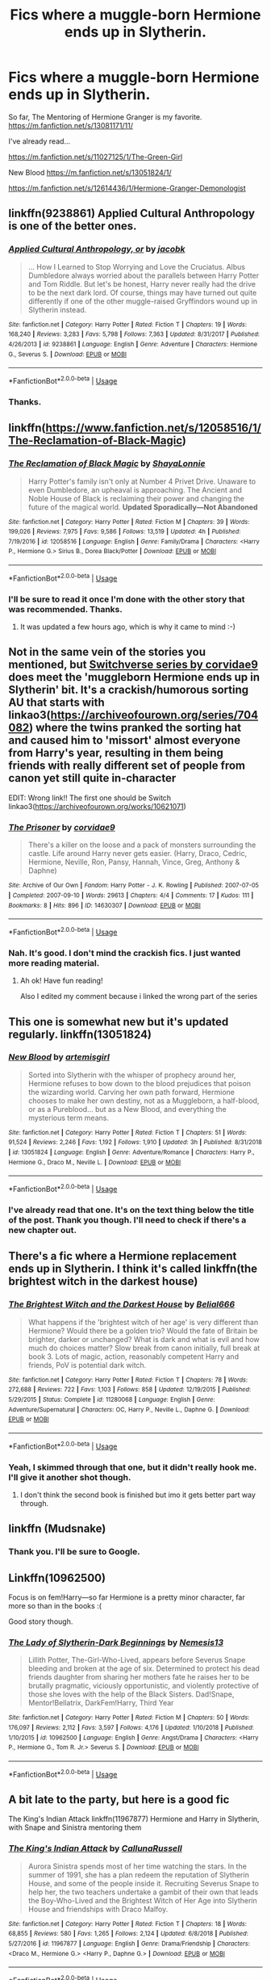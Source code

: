 #+TITLE: Fics where a muggle-born Hermione ends up in Slytherin.

* Fics where a muggle-born Hermione ends up in Slytherin.
:PROPERTIES:
:Score: 7
:DateUnix: 1552614912.0
:DateShort: 2019-Mar-15
:FlairText: Fic Search
:END:
So far, The Mentoring of Hermione Granger is my favorite. [[https://m.fanfiction.net/s/13081171/11/]]

I've already read...

[[https://m.fanfiction.net/s/11027125/1/The-Green-Girl]]

New Blood [[https://m.fanfiction.net/s/13051824/1/]]

[[https://m.fanfiction.net/s/12614436/1/Hermione-Granger-Demonologist]]


** linkffn(9238861) Applied Cultural Anthropology is one of the better ones.
:PROPERTIES:
:Author: 4ecks
:Score: 9
:DateUnix: 1552616153.0
:DateShort: 2019-Mar-15
:END:

*** [[https://www.fanfiction.net/s/9238861/1/][*/Applied Cultural Anthropology, or/*]] by [[https://www.fanfiction.net/u/2675402/jacobk][/jacobk/]]

#+begin_quote
  ... How I Learned to Stop Worrying and Love the Cruciatus. Albus Dumbledore always worried about the parallels between Harry Potter and Tom Riddle. But let's be honest, Harry never really had the drive to be the next dark lord. Of course, things may have turned out quite differently if one of the other muggle-raised Gryffindors wound up in Slytherin instead.
#+end_quote

^{/Site/:} ^{fanfiction.net} ^{*|*} ^{/Category/:} ^{Harry} ^{Potter} ^{*|*} ^{/Rated/:} ^{Fiction} ^{T} ^{*|*} ^{/Chapters/:} ^{19} ^{*|*} ^{/Words/:} ^{168,240} ^{*|*} ^{/Reviews/:} ^{3,283} ^{*|*} ^{/Favs/:} ^{5,798} ^{*|*} ^{/Follows/:} ^{7,363} ^{*|*} ^{/Updated/:} ^{8/31/2017} ^{*|*} ^{/Published/:} ^{4/26/2013} ^{*|*} ^{/id/:} ^{9238861} ^{*|*} ^{/Language/:} ^{English} ^{*|*} ^{/Genre/:} ^{Adventure} ^{*|*} ^{/Characters/:} ^{Hermione} ^{G.,} ^{Severus} ^{S.} ^{*|*} ^{/Download/:} ^{[[http://www.ff2ebook.com/old/ffn-bot/index.php?id=9238861&source=ff&filetype=epub][EPUB]]} ^{or} ^{[[http://www.ff2ebook.com/old/ffn-bot/index.php?id=9238861&source=ff&filetype=mobi][MOBI]]}

--------------

*FanfictionBot*^{2.0.0-beta} | [[https://github.com/tusing/reddit-ffn-bot/wiki/Usage][Usage]]
:PROPERTIES:
:Author: FanfictionBot
:Score: 3
:DateUnix: 1552616166.0
:DateShort: 2019-Mar-15
:END:


*** Thanks.
:PROPERTIES:
:Score: 1
:DateUnix: 1552616242.0
:DateShort: 2019-Mar-15
:END:


** linkffn([[https://www.fanfiction.net/s/12058516/1/The-Reclamation-of-Black-Magic]])
:PROPERTIES:
:Author: Wirenfeldt
:Score: 3
:DateUnix: 1552625038.0
:DateShort: 2019-Mar-15
:END:

*** [[https://www.fanfiction.net/s/12058516/1/][*/The Reclamation of Black Magic/*]] by [[https://www.fanfiction.net/u/5869599/ShayaLonnie][/ShayaLonnie/]]

#+begin_quote
  Harry Potter's family isn't only at Number 4 Privet Drive. Unaware to even Dumbledore, an upheaval is approaching. The Ancient and Noble House of Black is reclaiming their power and changing the future of the magical world. *Updated Sporadically---Not Abandoned*
#+end_quote

^{/Site/:} ^{fanfiction.net} ^{*|*} ^{/Category/:} ^{Harry} ^{Potter} ^{*|*} ^{/Rated/:} ^{Fiction} ^{M} ^{*|*} ^{/Chapters/:} ^{39} ^{*|*} ^{/Words/:} ^{199,026} ^{*|*} ^{/Reviews/:} ^{7,975} ^{*|*} ^{/Favs/:} ^{9,586} ^{*|*} ^{/Follows/:} ^{13,519} ^{*|*} ^{/Updated/:} ^{4h} ^{*|*} ^{/Published/:} ^{7/19/2016} ^{*|*} ^{/id/:} ^{12058516} ^{*|*} ^{/Language/:} ^{English} ^{*|*} ^{/Genre/:} ^{Family/Drama} ^{*|*} ^{/Characters/:} ^{<Harry} ^{P.,} ^{Hermione} ^{G.>} ^{Sirius} ^{B.,} ^{Dorea} ^{Black/Potter} ^{*|*} ^{/Download/:} ^{[[http://www.ff2ebook.com/old/ffn-bot/index.php?id=12058516&source=ff&filetype=epub][EPUB]]} ^{or} ^{[[http://www.ff2ebook.com/old/ffn-bot/index.php?id=12058516&source=ff&filetype=mobi][MOBI]]}

--------------

*FanfictionBot*^{2.0.0-beta} | [[https://github.com/tusing/reddit-ffn-bot/wiki/Usage][Usage]]
:PROPERTIES:
:Author: FanfictionBot
:Score: 1
:DateUnix: 1552625050.0
:DateShort: 2019-Mar-15
:END:


*** I'll be sure to read it once I'm done with the other story that was recommended. Thanks.
:PROPERTIES:
:Score: 1
:DateUnix: 1552625114.0
:DateShort: 2019-Mar-15
:END:

**** It was updated a few hours ago, which is why it came to mind :-)
:PROPERTIES:
:Author: Wirenfeldt
:Score: 2
:DateUnix: 1552625191.0
:DateShort: 2019-Mar-15
:END:


** Not in the same vein of the stories you mentioned, but [[https://archiveofourown.org/works/10621071][Switchverse series by corvidae9]] does meet the 'muggleborn Hermione ends up in Slytherin' bit. It's a crackish/humorous sorting AU that starts with linkao3([[https://archiveofourown.org/series/704082]]) where the twins pranked the sorting hat and caused him to 'missort' almost everyone from Harry's year, resulting in them being friends with really different set of people from canon yet still quite in-character

EDIT: Wrong link!! The first one should be Switch linkao3([[https://archiveofourown.org/works/10621071]])
:PROPERTIES:
:Author: imaginary_rice
:Score: 2
:DateUnix: 1552662558.0
:DateShort: 2019-Mar-15
:END:

*** [[https://archiveofourown.org/works/14630307][*/The Prisoner/*]] by [[https://www.archiveofourown.org/users/corvidae9/pseuds/corvidae9][/corvidae9/]]

#+begin_quote
  There's a killer on the loose and a pack of monsters surrounding the castle. Life around Harry never gets easier. (Harry, Draco, Cedric, Hermione, Neville, Ron, Pansy, Hannah, Vince, Greg, Anthony & Daphne)
#+end_quote

^{/Site/:} ^{Archive} ^{of} ^{Our} ^{Own} ^{*|*} ^{/Fandom/:} ^{Harry} ^{Potter} ^{-} ^{J.} ^{K.} ^{Rowling} ^{*|*} ^{/Published/:} ^{2007-07-05} ^{*|*} ^{/Completed/:} ^{2007-09-10} ^{*|*} ^{/Words/:} ^{29613} ^{*|*} ^{/Chapters/:} ^{4/4} ^{*|*} ^{/Comments/:} ^{17} ^{*|*} ^{/Kudos/:} ^{111} ^{*|*} ^{/Bookmarks/:} ^{8} ^{*|*} ^{/Hits/:} ^{896} ^{*|*} ^{/ID/:} ^{14630307} ^{*|*} ^{/Download/:} ^{[[https://archiveofourown.org/downloads/14630307/The%20Prisoner.epub?updated_at=1526203889][EPUB]]} ^{or} ^{[[https://archiveofourown.org/downloads/14630307/The%20Prisoner.mobi?updated_at=1526203889][MOBI]]}

--------------

*FanfictionBot*^{2.0.0-beta} | [[https://github.com/tusing/reddit-ffn-bot/wiki/Usage][Usage]]
:PROPERTIES:
:Author: FanfictionBot
:Score: 1
:DateUnix: 1552662617.0
:DateShort: 2019-Mar-15
:END:


*** Nah. It's good. I don't mind the crackish fics. I just wanted more reading material.
:PROPERTIES:
:Score: 1
:DateUnix: 1552663173.0
:DateShort: 2019-Mar-15
:END:

**** Ah ok! Have fun reading!

Also I edited my comment because i linked the wrong part of the series
:PROPERTIES:
:Author: imaginary_rice
:Score: 3
:DateUnix: 1552664732.0
:DateShort: 2019-Mar-15
:END:


** This one is somewhat new but it's updated regularly. linkffn(13051824)
:PROPERTIES:
:Author: YOB1997
:Score: 2
:DateUnix: 1552670784.0
:DateShort: 2019-Mar-15
:END:

*** [[https://www.fanfiction.net/s/13051824/1/][*/New Blood/*]] by [[https://www.fanfiction.net/u/494464/artemisgirl][/artemisgirl/]]

#+begin_quote
  Sorted into Slytherin with the whisper of prophecy around her, Hermione refuses to bow down to the blood prejudices that poison the wizarding world. Carving her own path forward, Hermione chooses to make her own destiny, not as a Muggleborn, a half-blood, or as a Pureblood... but as a New Blood, and everything the mysterious term means.
#+end_quote

^{/Site/:} ^{fanfiction.net} ^{*|*} ^{/Category/:} ^{Harry} ^{Potter} ^{*|*} ^{/Rated/:} ^{Fiction} ^{T} ^{*|*} ^{/Chapters/:} ^{51} ^{*|*} ^{/Words/:} ^{91,524} ^{*|*} ^{/Reviews/:} ^{2,246} ^{*|*} ^{/Favs/:} ^{1,192} ^{*|*} ^{/Follows/:} ^{1,910} ^{*|*} ^{/Updated/:} ^{3h} ^{*|*} ^{/Published/:} ^{8/31/2018} ^{*|*} ^{/id/:} ^{13051824} ^{*|*} ^{/Language/:} ^{English} ^{*|*} ^{/Genre/:} ^{Adventure/Romance} ^{*|*} ^{/Characters/:} ^{Harry} ^{P.,} ^{Hermione} ^{G.,} ^{Draco} ^{M.,} ^{Neville} ^{L.} ^{*|*} ^{/Download/:} ^{[[http://www.ff2ebook.com/old/ffn-bot/index.php?id=13051824&source=ff&filetype=epub][EPUB]]} ^{or} ^{[[http://www.ff2ebook.com/old/ffn-bot/index.php?id=13051824&source=ff&filetype=mobi][MOBI]]}

--------------

*FanfictionBot*^{2.0.0-beta} | [[https://github.com/tusing/reddit-ffn-bot/wiki/Usage][Usage]]
:PROPERTIES:
:Author: FanfictionBot
:Score: 1
:DateUnix: 1552670800.0
:DateShort: 2019-Mar-15
:END:


*** I've already read that one. It's on the text thing below the title of the post. Thank you though. I'll need to check if there's a new chapter out.
:PROPERTIES:
:Score: 1
:DateUnix: 1552674146.0
:DateShort: 2019-Mar-15
:END:


** There's a fic where a Hermione replacement ends up in Slytherin. I think it's called linkffn(the brightest witch in the darkest house)
:PROPERTIES:
:Author: Garanar
:Score: 2
:DateUnix: 1552676424.0
:DateShort: 2019-Mar-15
:END:

*** [[https://www.fanfiction.net/s/11280068/1/][*/The Brightest Witch and the Darkest House/*]] by [[https://www.fanfiction.net/u/5244847/Belial666][/Belial666/]]

#+begin_quote
  What happens if the 'brightest witch of her age' is very different than Hermione? Would there be a golden trio? Would the fate of Britain be brighter, darker or unchanged? What is dark and what is evil and how much do choices matter? Slow break from canon initially, full break at book 3. Lots of magic, action, reasonably competent Harry and friends, PoV is potential dark witch.
#+end_quote

^{/Site/:} ^{fanfiction.net} ^{*|*} ^{/Category/:} ^{Harry} ^{Potter} ^{*|*} ^{/Rated/:} ^{Fiction} ^{T} ^{*|*} ^{/Chapters/:} ^{78} ^{*|*} ^{/Words/:} ^{272,688} ^{*|*} ^{/Reviews/:} ^{722} ^{*|*} ^{/Favs/:} ^{1,103} ^{*|*} ^{/Follows/:} ^{858} ^{*|*} ^{/Updated/:} ^{12/19/2015} ^{*|*} ^{/Published/:} ^{5/29/2015} ^{*|*} ^{/Status/:} ^{Complete} ^{*|*} ^{/id/:} ^{11280068} ^{*|*} ^{/Language/:} ^{English} ^{*|*} ^{/Genre/:} ^{Adventure/Supernatural} ^{*|*} ^{/Characters/:} ^{OC,} ^{Harry} ^{P.,} ^{Neville} ^{L.,} ^{Daphne} ^{G.} ^{*|*} ^{/Download/:} ^{[[http://www.ff2ebook.com/old/ffn-bot/index.php?id=11280068&source=ff&filetype=epub][EPUB]]} ^{or} ^{[[http://www.ff2ebook.com/old/ffn-bot/index.php?id=11280068&source=ff&filetype=mobi][MOBI]]}

--------------

*FanfictionBot*^{2.0.0-beta} | [[https://github.com/tusing/reddit-ffn-bot/wiki/Usage][Usage]]
:PROPERTIES:
:Author: FanfictionBot
:Score: 1
:DateUnix: 1552676444.0
:DateShort: 2019-Mar-15
:END:


*** Yeah, I skimmed through that one, but it didn't really hook me. I'll give it another shot though.
:PROPERTIES:
:Score: 1
:DateUnix: 1552676584.0
:DateShort: 2019-Mar-15
:END:

**** I don't think the second book is finished but imo it gets better part way through.
:PROPERTIES:
:Author: Garanar
:Score: 2
:DateUnix: 1552677548.0
:DateShort: 2019-Mar-15
:END:


** linkffn (Mudsnake)
:PROPERTIES:
:Author: noemi_anais
:Score: 2
:DateUnix: 1552679175.0
:DateShort: 2019-Mar-15
:END:

*** Thank you. I'll be sure to Google.
:PROPERTIES:
:Score: 2
:DateUnix: 1552679260.0
:DateShort: 2019-Mar-15
:END:


** Linkffn(10962500)

Focus is on fem!Harry---so far Hermione is a pretty minor character, far more so than in the books :(

Good story though.
:PROPERTIES:
:Author: altrarose
:Score: 2
:DateUnix: 1552689355.0
:DateShort: 2019-Mar-16
:END:

*** [[https://www.fanfiction.net/s/10962500/1/][*/The Lady of Slytherin-Dark Beginnings/*]] by [[https://www.fanfiction.net/u/227409/Nemesis13][/Nemesis13/]]

#+begin_quote
  Lillith Potter, The-Girl-Who-Lived, appears before Severus Snape bleeding and broken at the age of six. Determined to protect his dead friends daughter from sharing her mothers fate he raises her to be brutally pragmatic, viciously opportunistic, and violently protective of those she loves with the help of the Black Sisters. Dad!Snape, Mentor!Bellatrix, DarkFem!Harry, Third Year
#+end_quote

^{/Site/:} ^{fanfiction.net} ^{*|*} ^{/Category/:} ^{Harry} ^{Potter} ^{*|*} ^{/Rated/:} ^{Fiction} ^{M} ^{*|*} ^{/Chapters/:} ^{50} ^{*|*} ^{/Words/:} ^{176,097} ^{*|*} ^{/Reviews/:} ^{2,112} ^{*|*} ^{/Favs/:} ^{3,597} ^{*|*} ^{/Follows/:} ^{4,176} ^{*|*} ^{/Updated/:} ^{1/10/2018} ^{*|*} ^{/Published/:} ^{1/10/2015} ^{*|*} ^{/id/:} ^{10962500} ^{*|*} ^{/Language/:} ^{English} ^{*|*} ^{/Genre/:} ^{Angst/Drama} ^{*|*} ^{/Characters/:} ^{<Harry} ^{P.,} ^{Hermione} ^{G.,} ^{Tom} ^{R.} ^{Jr.>} ^{Severus} ^{S.} ^{*|*} ^{/Download/:} ^{[[http://www.ff2ebook.com/old/ffn-bot/index.php?id=10962500&source=ff&filetype=epub][EPUB]]} ^{or} ^{[[http://www.ff2ebook.com/old/ffn-bot/index.php?id=10962500&source=ff&filetype=mobi][MOBI]]}

--------------

*FanfictionBot*^{2.0.0-beta} | [[https://github.com/tusing/reddit-ffn-bot/wiki/Usage][Usage]]
:PROPERTIES:
:Author: FanfictionBot
:Score: 1
:DateUnix: 1552689384.0
:DateShort: 2019-Mar-16
:END:


** A bit late to the party, but here is a good fic

The King's Indian Attack linkffn(11967877) Hermione and Harry in Slytherin, with Snape and Sinistra mentoring them
:PROPERTIES:
:Author: neymovirne
:Score: 1
:DateUnix: 1552854261.0
:DateShort: 2019-Mar-17
:END:

*** [[https://www.fanfiction.net/s/11967877/1/][*/The King's Indian Attack/*]] by [[https://www.fanfiction.net/u/7891530/CallunaRussell][/CallunaRussell/]]

#+begin_quote
  Aurora Sinistra spends most of her time watching the stars. In the summer of 1991, she has a plan redeem the reputation of Slytherin House, and some of the people inside it. Recruiting Severus Snape to help her, the two teachers undertake a gambit of their own that leads the Boy-Who-Lived and the Brightest Witch of Her Age into Slytherin House and friendships with Draco Malfoy.
#+end_quote

^{/Site/:} ^{fanfiction.net} ^{*|*} ^{/Category/:} ^{Harry} ^{Potter} ^{*|*} ^{/Rated/:} ^{Fiction} ^{T} ^{*|*} ^{/Chapters/:} ^{18} ^{*|*} ^{/Words/:} ^{68,855} ^{*|*} ^{/Reviews/:} ^{580} ^{*|*} ^{/Favs/:} ^{1,265} ^{*|*} ^{/Follows/:} ^{2,124} ^{*|*} ^{/Updated/:} ^{6/8/2018} ^{*|*} ^{/Published/:} ^{5/27/2016} ^{*|*} ^{/id/:} ^{11967877} ^{*|*} ^{/Language/:} ^{English} ^{*|*} ^{/Genre/:} ^{Drama/Friendship} ^{*|*} ^{/Characters/:} ^{<Draco} ^{M.,} ^{Hermione} ^{G.>} ^{<Harry} ^{P.,} ^{Daphne} ^{G.>} ^{*|*} ^{/Download/:} ^{[[http://www.ff2ebook.com/old/ffn-bot/index.php?id=11967877&source=ff&filetype=epub][EPUB]]} ^{or} ^{[[http://www.ff2ebook.com/old/ffn-bot/index.php?id=11967877&source=ff&filetype=mobi][MOBI]]}

--------------

*FanfictionBot*^{2.0.0-beta} | [[https://github.com/tusing/reddit-ffn-bot/wiki/Usage][Usage]]
:PROPERTIES:
:Author: FanfictionBot
:Score: 2
:DateUnix: 1552854269.0
:DateShort: 2019-Mar-17
:END:


*** It's all good. Thank you.
:PROPERTIES:
:Score: 1
:DateUnix: 1552855272.0
:DateShort: 2019-Mar-18
:END:
